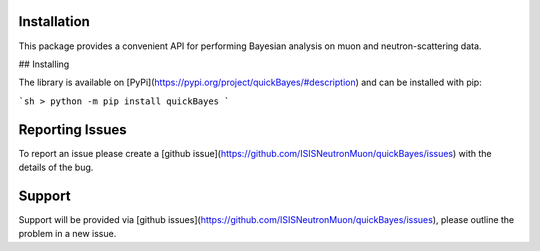 Installation
============

This package provides a convenient API
for performing Bayesian analysis
on muon and neutron-scattering data.

## Installing

The library is available on [PyPi](https://pypi.org/project/quickBayes/#description) and can be installed with pip:

```sh
> python -m pip install quickBayes
```

Reporting Issues
================

To report an issue please create a [github issue](https://github.com/ISISNeutronMuon/quickBayes/issues) with the details of the bug.


Support
=======

Support will be provided via [github issues](https://github.com/ISISNeutronMuon/quickBayes/issues), please outline the problem in a new issue.
